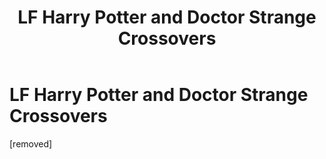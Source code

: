 #+TITLE: LF Harry Potter and Doctor Strange Crossovers

* LF Harry Potter and Doctor Strange Crossovers
:PROPERTIES:
:Score: 2
:DateUnix: 1534586676.0
:DateShort: 2018-Aug-18
:FlairText: Request
:END:
[removed]

